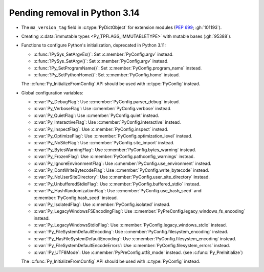 Pending removal in Python 3.14
^^^^^^^^^^^^^^^^^^^^^^^^^^^^^^

* The ``ma_version_tag`` field in :c:type:`PyDictObject` for extension modules
  (:pep:`699`; :gh:`101193`).

* Creating :c:data:`immutable types <Py_TPFLAGS_IMMUTABLETYPE>` with mutable
  bases (:gh:`95388`).

* Functions to configure Python's initialization, deprecated in Python 3.11:

  * :c:func:`!PySys_SetArgvEx()`:
    Set :c:member:`PyConfig.argv` instead.
  * :c:func:`!PySys_SetArgv()`:
    Set :c:member:`PyConfig.argv` instead.
  * :c:func:`!Py_SetProgramName()`:
    Set :c:member:`PyConfig.program_name` instead.
  * :c:func:`!Py_SetPythonHome()`:
    Set :c:member:`PyConfig.home` instead.

  The :c:func:`Py_InitializeFromConfig` API should be used with
  :c:type:`PyConfig` instead.

* Global configuration variables:

  * :c:var:`Py_DebugFlag`:
    Use :c:member:`PyConfig.parser_debug` instead.
  * :c:var:`Py_VerboseFlag`:
    Use :c:member:`PyConfig.verbose` instead.
  * :c:var:`Py_QuietFlag`:
    Use :c:member:`PyConfig.quiet` instead.
  * :c:var:`Py_InteractiveFlag`:
    Use :c:member:`PyConfig.interactive` instead.
  * :c:var:`Py_InspectFlag`:
    Use :c:member:`PyConfig.inspect` instead.
  * :c:var:`Py_OptimizeFlag`:
    Use :c:member:`PyConfig.optimization_level` instead.
  * :c:var:`Py_NoSiteFlag`:
    Use :c:member:`PyConfig.site_import` instead.
  * :c:var:`Py_BytesWarningFlag`:
    Use :c:member:`PyConfig.bytes_warning` instead.
  * :c:var:`Py_FrozenFlag`:
    Use :c:member:`PyConfig.pathconfig_warnings` instead.
  * :c:var:`Py_IgnoreEnvironmentFlag`:
    Use :c:member:`PyConfig.use_environment` instead.
  * :c:var:`Py_DontWriteBytecodeFlag`:
    Use :c:member:`PyConfig.write_bytecode` instead.
  * :c:var:`Py_NoUserSiteDirectory`:
    Use :c:member:`PyConfig.user_site_directory` instead.
  * :c:var:`Py_UnbufferedStdioFlag`:
    Use :c:member:`PyConfig.buffered_stdio` instead.
  * :c:var:`Py_HashRandomizationFlag`:
    Use :c:member:`PyConfig.use_hash_seed`
    and :c:member:`PyConfig.hash_seed` instead.
  * :c:var:`Py_IsolatedFlag`:
    Use :c:member:`PyConfig.isolated` instead.
  * :c:var:`Py_LegacyWindowsFSEncodingFlag`:
    Use :c:member:`PyPreConfig.legacy_windows_fs_encoding` instead.
  * :c:var:`Py_LegacyWindowsStdioFlag`:
    Use :c:member:`PyConfig.legacy_windows_stdio` instead.
  * :c:var:`!Py_FileSystemDefaultEncoding`:
    Use :c:member:`PyConfig.filesystem_encoding` instead.
  * :c:var:`!Py_HasFileSystemDefaultEncoding`:
    Use :c:member:`PyConfig.filesystem_encoding` instead.
  * :c:var:`!Py_FileSystemDefaultEncodeErrors`:
    Use :c:member:`PyConfig.filesystem_errors` instead.
  * :c:var:`!Py_UTF8Mode`:
    Use :c:member:`PyPreConfig.utf8_mode` instead.
    (see :c:func:`Py_PreInitialize`)

  The :c:func:`Py_InitializeFromConfig` API should be used with
  :c:type:`PyConfig` instead.
